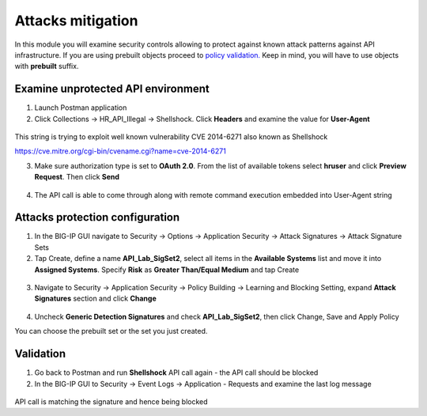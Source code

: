 Attacks mitigation
=========================================

In this module you will examine security controls allowing to protect against known attack patterns against API infrastructure. If you are using prebuilt objects proceed to `policy validation. <#validation>`__  Keep in mind, you will have to use objects with **prebuilt** suffix.

Examine unprotected API environment
-----------------------------------


1. Launch Postman application

2. Click Collections -> HR_API_Illegal -> Shellshock. Click **Headers** and examine the value for **User-Agent**

 .. image:: images/image409.png

This string is trying to exploit well known vulnerability CVE 2014-6271 also known as Shellshock

https://cve.mitre.org/cgi-bin/cvename.cgi?name=cve-2014-6271

3. Make sure authorization type is set to **OAuth 2.0**. From the list of available tokens select **hruser** and click **Preview Request**. Then click **Send**

 .. image:: images/image390.png

4. The API call is able to come through along with remote command execution embedded into User-Agent string

Attacks protection configuration
-----------------------------------

1. In the BIG-IP GUI navigate to Security -> Options -> Application Security -> Attack Signatures -> Attack Signature Sets

2. Tap Create, define a name **API_Lab_SigSet2**, select all items in the **Available Systems** list and move it into **Assigned Systems**. Specify **Risk** as **Greater Than/Equal Medium** and tap Create

 .. image:: images/image410.png

3. Navigate to Security -> Application Security -> Policy Building -> Learning and Blocking Setting, expand **Attack Signatures** section and click **Change**

 .. image:: images/image411.png

4. Uncheck **Generic Detection Signatures** and check **API_Lab_SigSet2**, then click Change, Save and Apply Policy

You can choose the prebuilt set or the set you just created.

 .. image:: images/image412.png

Validation
-----------------------------------

1. Go back to Postman and run **Shellshock** API call again - the API call should be blocked

2. In the BIG-IP GUI to Security -> Event Logs -> Application - Requests and examine the last log message

 .. image:: images/image413.png

API call is matching the signature and hence being blocked
